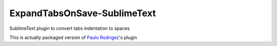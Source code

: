 ExpandTabsOnSave-SublimeText
============================

SublimeText plugin to convert tabs indentation to spaces

This is actually packaged version of `Paulo Rodrigez <https://coderwall.com/p/zvyg7a>`_'s plugin
